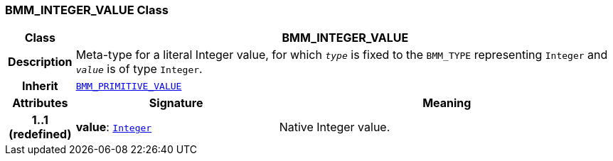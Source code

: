 === BMM_INTEGER_VALUE Class

[cols="^1,3,5"]
|===
h|*Class*
2+^h|*BMM_INTEGER_VALUE*

h|*Description*
2+a|Meta-type for a literal Integer value, for which `_type_` is fixed to the `BMM_TYPE` representing `Integer` and `_value_` is of type `Integer`.

h|*Inherit*
2+|`<<_bmm_primitive_value_class,BMM_PRIMITIVE_VALUE>>`

h|*Attributes*
^h|*Signature*
^h|*Meaning*

h|*1..1 +
(redefined)*
|*value*: `link:/releases/BASE/{base_release}/foundation_types.html#_integer_class[Integer^]`
a|Native Integer value.
|===
